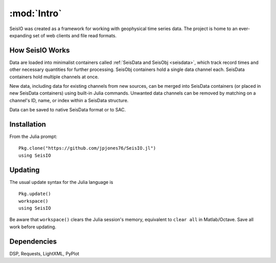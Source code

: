 ************
:mod:`Intro`
************
SeisIO was created as a framework for working with geophysical time series data. The project is home to an ever-expanding set of web clients and file read formats.


How SeisIO Works
================
Data are loaded into minimalist containers called :ref:`SeisData and SeisObj <seisdata>`, which track record times and other necessary quantities for further processing. SeisObj containers hold a single data channel each. SeisData containers hold multiple channels at once.

New data, including data for existing channels from new sources, can be merged into SeisData containers (or placed in new SeisData containers) using built-in Julia commands. Unwanted data channels can be removed by matching on a channel's ID, name, or index within a SeisData structure.

Data can be saved to native SeisData format or to SAC.

Installation
============
From the Julia prompt:
::

  Pkg.clone("https://github.com/jpjones76/SeisIO.jl")
  using SeisIO

Updating
========
The usual update syntax for the Julia language is

::

  Pkg.update()
  workspace()
  using SeisIO

Be aware that ``workspace()`` clears the Julia session's memory, equivalent to ``clear all`` in Matlab/Octave. Save all work before updating.

Dependencies
============
DSP, Requests, LightXML, PyPlot
